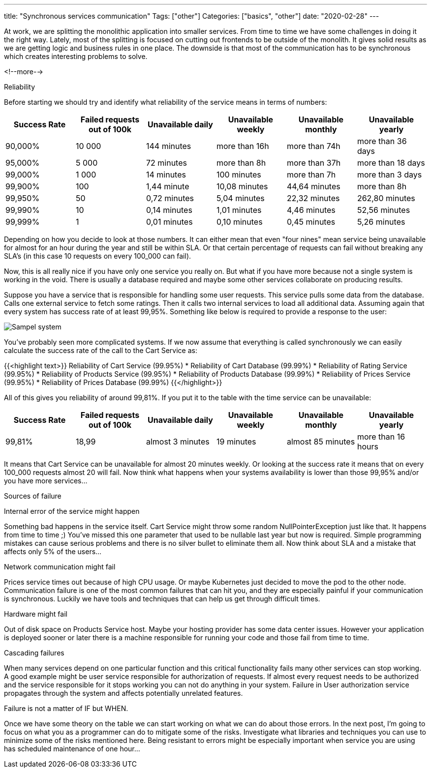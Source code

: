 ---
title: "Synchronous services communication"
Tags: ["other"]
Categories: ["basics", "other"]
date: "2020-02-28"
---



At work, we are splitting the monolithic application into smaller services.
From time to time we have some challenges in doing it the right way.
Lately, most of the splitting is focused on cutting out frontends to be outside of the monolith.
It gives solid results as we are getting logic and business rules in one place.
The downside is that most of the communication has to be synchronous which creates interesting problems to solve.

<!--more-->

[.lead]
Reliability

Before starting we should try and identify what reliability of the service means in terms of numbers:

|===
|Success Rate|Failed requests out of 100k|Unavailable daily|Unavailable weekly|Unavailable monthly|Unavailable yearly

|90,000%
|10 000
|144 minutes
|more than 16h
|more than 74h
|more than 36 days

|95,000%
|5 000
|72 minutes
|more than 8h
|more than 37h
|more than 18 days

|99,000%
|1 000
|14 minutes
|100 minutes
|more than 7h
|more than 3 days

|99,900%
|100
|1,44 minute
|10,08 minutes
|44,64 minutes
|more than 8h

|99,950%
|50
|0,72 minutes
|5,04 minutes
|22,32 minutes
|262,80 minutes

|99,990%
|10
|0,14 minutes
|1,01 minutes
|4,46 minutes
|52,56 minutes

|99,999%
|1
|0,01 minutes
|0,10 minutes
|0,45 minutes
|5,26 minutes
|===

Depending on how you decide to look at those numbers.
It can either mean that even "four nines" mean service being unavailable for almost for an hour during the year and still be within SLA.
Or that certain percentage of requests can fail without breaking any SLA's (in this case 10 requests on every 100_000 can fail).

Now, this is all really nice if you have only one service you really on.
But what if you have more because not a single system is working in the void.
There is usually a database required and maybe some other services collaborate on producing results.

Suppose you have a service that is responsible for handling some user requests.
This service pulls some data from the database.
Calls one external service to fetch some ratings.
Then it calls two internal services to load all additional data.
Assuming again that every system has success rate of at least 99,95%.
Something like below is required to provide a response to the user:

[.center-image]
image::services.png[Sampel system]

You’ve probably seen more complicated systems.
If we now assume that everything is called synchronously we can easily calculate the success rate of the call to the Cart Service as:

{{<highlight text>}}
Reliability of Cart Service (99.95%)
* Reliability of Cart Database (99.99%)
* Reliability of Rating Service (99.95%)
* Reliability of Products Service (99.95%)
* Reliability of Products Database (99.99%)
* Reliability of Prices Service (99.95%)
* Reliability of Prices Database (99.99%)
{{</highlight>}}

All of this gives you reliability of around 99,81%.
If you put it to the table with the time service can be unavailable:

|===
|Success Rate|Failed requests out of 100k|Unavailable daily|Unavailable weekly|Unavailable monthly|Unavailable yearly

|99,81%
|18,99
|almost 3 minutes
|19 minutes
|almost 85 minutes
|more than 16 hours
|===

It means that Cart Service can be unavailable for almost 20 minutes weekly.
Or looking at the success rate it means that on every 100_000 requests almost 20 will fail.
Now think what happens when your systems availability is lower than those 99,95% and/or you have more services...

[.lead]
Sources of failure

Internal error of the service might happen

Something bad happens in the service itself.
Cart Service might throw some random NullPointerException just like that.
It happens from time to time ;)
You’ve missed this one parameter that used to be nullable last year but now is required.
Simple programming mistakes can cause serious problems and there is no silver bullet to eliminate them all.
Now think about SLA and a mistake that affects only 5% of the users...

Network communication might fail

Prices service times out because of high CPU usage.
Or maybe Kubernetes just decided to move the pod to the other node.
Communication failure is one of the most common failures that can hit you, and they are especially painful if your communication is synchronous.
Luckily we have tools and techniques that can help us get through difficult times.

Hardware might fail

Out of disk space on Products Service host.
Maybe your hosting provider has some data center issues.
However your application is deployed sooner or later there is a machine responsible for running your code and those fail from time to time.

Cascading failures

When many services depend on one particular function and this critical functionality fails many other services can stop working.
A good example might be user service responsible for authorization of requests.
If almost every request needs to be authorized and the service responsible for it stops working you can not do anything in your system.
Failure in User authorization service propagates through the system and affects potentially unrelated features.

[.lead]
Failure is not a matter of IF but WHEN.

Once we have some theory on the table we can start working on what we can do about those errors.
In the next post, I’m going to focus on what you as a programmer can do to mitigate some of the risks.
Investigate what libraries and techniques you can use to minimize some of the risks mentioned here.
Being resistant to errors might be especially important when service you are using has scheduled maintenance of one hour...
